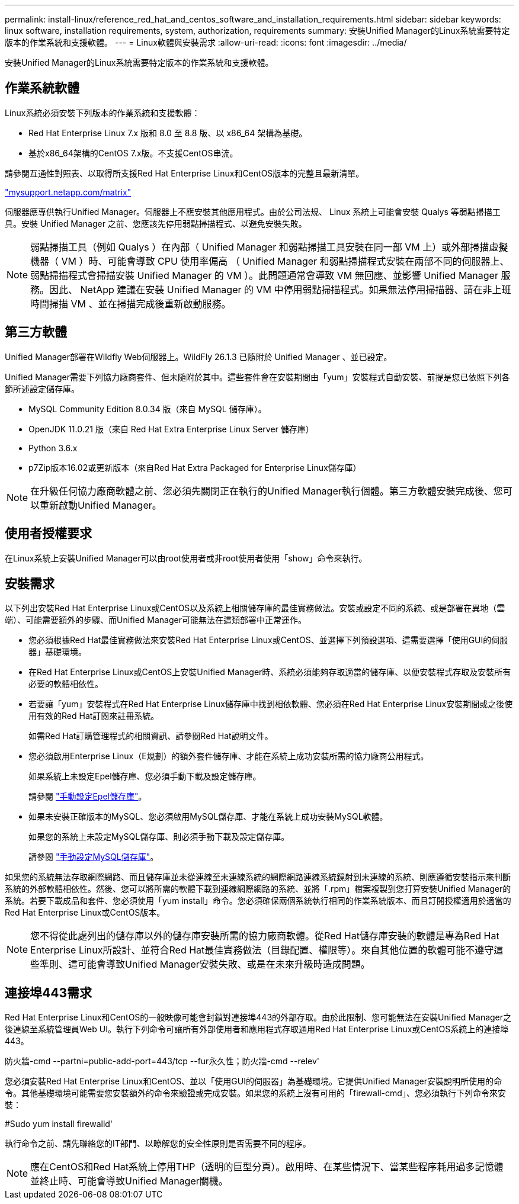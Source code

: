 ---
permalink: install-linux/reference_red_hat_and_centos_software_and_installation_requirements.html 
sidebar: sidebar 
keywords: linux software, installation requirements, system, authorization,  requirements 
summary: 安裝Unified Manager的Linux系統需要特定版本的作業系統和支援軟體。 
---
= Linux軟體與安裝需求
:allow-uri-read: 
:icons: font
:imagesdir: ../media/


[role="lead"]
安裝Unified Manager的Linux系統需要特定版本的作業系統和支援軟體。



== 作業系統軟體

Linux系統必須安裝下列版本的作業系統和支援軟體：

* Red Hat Enterprise Linux 7.x 版和 8.0 至 8.8 版、以 x86_64 架構為基礎。
* 基於x86_64架構的CentOS 7.x版。不支援CentOS串流。


請參閱互通性對照表、以取得所支援Red Hat Enterprise Linux和CentOS版本的完整且最新清單。

http://mysupport.netapp.com/matrix["mysupport.netapp.com/matrix"^]

伺服器應專供執行Unified Manager。伺服器上不應安裝其他應用程式。由於公司法規、 Linux 系統上可能會安裝 Qualys 等弱點掃描工具。安裝 Unified Manager 之前、您應該先停用弱點掃描程式、以避免安裝失敗。


NOTE: 弱點掃描工具（例如 Qualys ）在內部（ Unified Manager 和弱點掃描工具安裝在同一部 VM 上）或外部掃描虛擬機器（ VM ）時、可能會導致 CPU 使用率偏高 （ Unified Manager 和弱點掃描程式安裝在兩部不同的伺服器上、弱點掃描程式會掃描安裝 Unified Manager 的 VM ）。此問題通常會導致 VM 無回應、並影響 Unified Manager 服務。因此、 NetApp 建議在安裝 Unified Manager 的 VM 中停用弱點掃描程式。如果無法停用掃描器、請在非上班時間掃描 VM 、並在掃描完成後重新啟動服務。



== 第三方軟體

Unified Manager部署在Wildfly Web伺服器上。WildFly 26.1.3 已隨附於 Unified Manager 、並已設定。

Unified Manager需要下列協力廠商套件、但未隨附於其中。這些套件會在安裝期間由「yum」安裝程式自動安裝、前提是您已依照下列各節所述設定儲存庫。

* MySQL Community Edition 8.0.34 版（來自 MySQL 儲存庫）。
* OpenJDK 11.0.21 版（來自 Red Hat Extra Enterprise Linux Server 儲存庫）
* Python 3.6.x
* p7Zip版本16.02或更新版本（來自Red Hat Extra Packaged for Enterprise Linux儲存庫）


[NOTE]
====
在升級任何協力廠商軟體之前、您必須先關閉正在執行的Unified Manager執行個體。第三方軟體安裝完成後、您可以重新啟動Unified Manager。

====


== 使用者授權要求

在Linux系統上安裝Unified Manager可以由root使用者或非root使用者使用「show」命令來執行。



== 安裝需求

以下列出安裝Red Hat Enterprise Linux或CentOS以及系統上相關儲存庫的最佳實務做法。安裝或設定不同的系統、或是部署在異地（雲端）、可能需要額外的步驟、而Unified Manager可能無法在這類部署中正常運作。

* 您必須根據Red Hat最佳實務做法來安裝Red Hat Enterprise Linux或CentOS、並選擇下列預設選項、這需要選擇「使用GUI的伺服器」基礎環境。
* 在Red Hat Enterprise Linux或CentOS上安裝Unified Manager時、系統必須能夠存取適當的儲存庫、以便安裝程式存取及安裝所有必要的軟體相依性。
* 若要讓「yum」安裝程式在Red Hat Enterprise Linux儲存庫中找到相依軟體、您必須在Red Hat Enterprise Linux安裝期間或之後使用有效的Red Hat訂閱來註冊系統。
+
如需Red Hat訂購管理程式的相關資訊、請參閱Red Hat說明文件。

* 您必須啟用Enterprise Linux（E規劃）的額外套件儲存庫、才能在系統上成功安裝所需的協力廠商公用程式。
+
如果系統上未設定Epel儲存庫、您必須手動下載及設定儲存庫。

+
請參閱 link:task_manually_configure_epel_repository.html["手動設定Epel儲存庫"]。

* 如果未安裝正確版本的MySQL、您必須啟用MySQL儲存庫、才能在系統上成功安裝MySQL軟體。
+
如果您的系統上未設定MySQL儲存庫、則必須手動下載及設定儲存庫。

+
請參閱 link:task_manually_configure_mysql_repository.html["手動設定MySQL儲存庫"]。



如果您的系統無法存取網際網路、而且儲存庫並未從連線至未連線系統的網際網路連線系統鏡射到未連線的系統、則應遵循安裝指示來判斷系統的外部軟體相依性。然後、您可以將所需的軟體下載到連線網際網路的系統、並將「.rpm」檔案複製到您打算安裝Unified Manager的系統。若要下載成品和套件、您必須使用「yum install」命令。您必須確保兩個系統執行相同的作業系統版本、而且訂閱授權適用於適當的Red Hat Enterprise Linux或CentOS版本。

[NOTE]
====
您不得從此處列出的儲存庫以外的儲存庫安裝所需的協力廠商軟體。從Red Hat儲存庫安裝的軟體是專為Red Hat Enterprise Linux所設計、並符合Red Hat最佳實務做法（目錄配置、權限等）。來自其他位置的軟體可能不遵守這些準則、這可能會導致Unified Manager安裝失敗、或是在未來升級時造成問題。

====


== 連接埠443需求

Red Hat Enterprise Linux和CentOS的一般映像可能會封鎖對連接埠443的外部存取。由於此限制、您可能無法在安裝Unified Manager之後連線至系統管理員Web UI。執行下列命令可讓所有外部使用者和應用程式存取通用Red Hat Enterprise Linux或CentOS系統上的連接埠443。

防火牆-cmd --partni=public-add-port=443/tcp --fur永久性；防火牆-cmd --relev'

您必須安裝Red Hat Enterprise Linux和CentOS、並以「使用GUI的伺服器」為基礎環境。它提供Unified Manager安裝說明所使用的命令。其他基礎環境可能需要您安裝額外的命令來驗證或完成安裝。如果您的系統上沒有可用的「firewall-cmd」、您必須執行下列命令來安裝：

#Sudo yum install firewalld'

執行命令之前、請先聯絡您的IT部門、以瞭解您的安全性原則是否需要不同的程序。

[NOTE]
====
應在CentOS和Red Hat系統上停用THP（透明的巨型分頁）。啟用時、在某些情況下、當某些程序耗用過多記憶體並終止時、可能會導致Unified Manager關機。

====